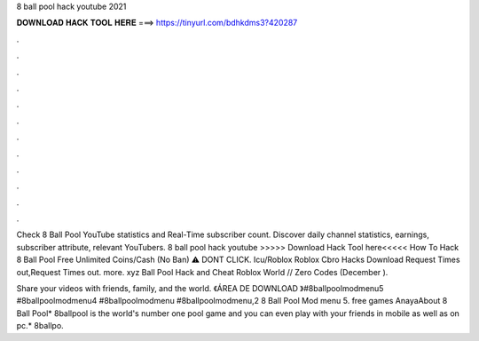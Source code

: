 8 ball pool hack youtube 2021



𝐃𝐎𝐖𝐍𝐋𝐎𝐀𝐃 𝐇𝐀𝐂𝐊 𝐓𝐎𝐎𝐋 𝐇𝐄𝐑𝐄 ===> https://tinyurl.com/bdhkdms3?420287



.



.



.



.



.



.



.



.



.



.



.



.

Check 8 Ball Pool YouTube statistics and Real-Time subscriber count. Discover daily channel statistics, earnings, subscriber attribute, relevant YouTubers. 8 ball pool hack youtube >>>>> Download Hack Tool here<<<<< How To Hack 8 Ball Pool Free Unlimited Coins/Cash (No Ban) ⚠️ DONT CLICK. Icu/Roblox Roblox Cbro Hacks Download Request Times out,Request Times out. more. xyz Ball Pool Hack and Cheat Roblox World // Zero Codes (December ).

Share your videos with friends, family, and the world. 《ÁREA DE DOWNLOAD 》#8ballpoolmodmenu5 #8ballpoolmodmenu4 #8ballpoolmodmenu #8ballpoolmodmenu,2 8 Ball Pool Mod menu 5. free games AnayaAbout 8 Ball Pool* 8ballpool is the world's number one pool game and you can even play with your friends in mobile as well as on pc.* 8ballpo.
